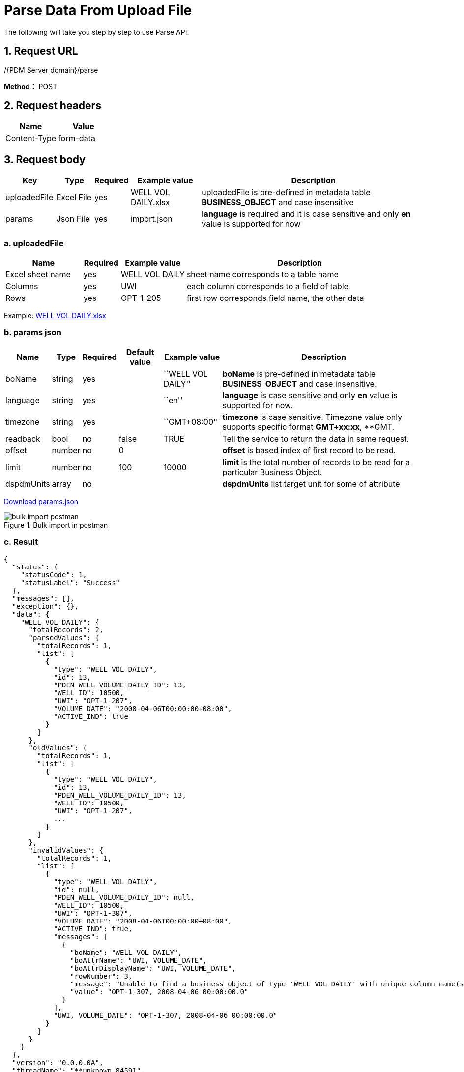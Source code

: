 = Parse Data From Upload File

The following will take you step by step to use Parse API.

== 1. Request URL

/{PDM Server domain}/parse

*Method：* POST

== 2. Request headers

[cols=",",options="header",]
|===
|Name |Value
|Content-Type |form-data
|===

== 3. Request body

[width="100%",cols="12%,9%,7%,17%,55%",options="header",]
|===
|Key |Type |Required |Example value |Description
|uploadedFile |Excel File |yes |WELL VOL DAILY.xlsx |uploadedFile is pre-defined in metadata table *BUSINESS_OBJECT* and case insensitive
|params |Json File |yes |import.json |*language* is required and it is case sensitive and only *en* value is supported for now
|===

=== a. uploadedFile

[width="100%",cols="19%,9%,16%,<56%",options="header",]
|===
|Name |Required |Example value |Description
|Excel sheet name |yes |WELL VOL DAILY |sheet name corresponds to a table name
|Columns |yes |UWI |each column corresponds to a field of table
|Rows |yes |OPT-1-205 |first row corresponds field name, the other data
|===

Example: link:../features/_attachments/WELL%20VOL%20DAILY.xlsx[WELL VOL DAILY.xlsx]

=== b. params json

[width="100%",cols="10%,5%,7%,11%,14%,53%",options="header",]
|===
|Name |Type |Required |Default value |Example value |Description
|boName |string |yes | |``WELL VOL DAILY'' |*boName* is pre-defined in metadata table *BUSINESS_OBJECT* and case insensitive.
|language |string |yes | |``en'' |*language* is case sensitive and only *en* value is supported for now.
|timezone |string |yes | |``GMT+08:00'' |*timezone* is case sensitive. Timezone value only supports specific format *GMT+xx:xx*, **GMT.
|readback |bool |no |false |TRUE |Tell the service to return the data in same request.
|offset |number |no |0 | |*offset* is based index of first record to be read.
|limit |number |no |100 |10000 |*limit* is the total number of records to be read for a particular Business Object.
|dspdmUnits |array |no | | |*dspdmUnits* list target unit for some of attribute
|===

link:../features/_attachments/params.json[Download params.json]

image::bulk-import-postman.PNG[title="Bulk import in postman"]

=== c. Result

[source,json]
----
{
  "status": {
    "statusCode": 1,
    "statusLabel": "Success"
  },
  "messages": [],
  "exception": {},
  "data": {
    "WELL VOL DAILY": {
      "totalRecords": 2,
      "parsedValues": {
        "totalRecords": 1,
        "list": [
          {
            "type": "WELL VOL DAILY",
            "id": 13,
            "PDEN_WELL_VOLUME_DAILY_ID": 13,
            "WELL_ID": 10500,
            "UWI": "OPT-1-207",
            "VOLUME_DATE": "2008-04-06T00:00:00+08:00",
            "ACTIVE_IND": true
          }
        ]
      },
      "oldValues": {
        "totalRecords": 1,
        "list": [
          {
            "type": "WELL VOL DAILY",
            "id": 13,
            "PDEN_WELL_VOLUME_DAILY_ID": 13,
            "WELL_ID": 10500,
            "UWI": "OPT-1-207",
            ...
          }
        ]
      },
      "invalidValues": {
        "totalRecords": 1,
        "list": [
          {
            "type": "WELL VOL DAILY",
            "id": null,
            "PDEN_WELL_VOLUME_DAILY_ID": null,
            "WELL_ID": 10500,
            "UWI": "OPT-1-307",
            "VOLUME_DATE": "2008-04-06T00:00:00+08:00",
            "ACTIVE_IND": true,
            "messages": [
              {
                "boName": "WELL VOL DAILY",
                "boAttrName": "UWI, VOLUME_DATE",
                "boAttrDisplayName": "UWI, VOLUME_DATE",
                "rowNumber": 3,
                "message": "Unable to find a business object of type 'WELL VOL DAILY' with unique column name(s) 'UWI, VOLUME_DATE' and unique value(s) 'OPT-1-307, 2008-04-06 00:00:00.0' found at row index '3'",
                "value": "OPT-1-307, 2008-04-06 00:00:00.0"
              }
            ],
            "UWI, VOLUME_DATE": "OPT-1-307, 2008-04-06 00:00:00.0"
          }
        ]
      }
    }
  },
  "version": "0.0.0.0A",
  "threadName": "**unknown_84591",
  "requestTime": "2020-08-24 13:43:13.163 +08:00",
  "responseTime": "2020-08-24 13:43:13.546 +08:00"

----

== 4. Response

Please see xref:responses.adoc[Responses]

[width="100%",cols="27%,69%,4%",options="header",]
|===
|Name |Description |
|parsedValues |insert legitimate records from excel into parsedValues |
|oldValues |All the oldValues are either common with pareseValues or invalidValues. |
|invalidValues |Records that meet one of the following criteria are inserted into invalidValues* The value type of the cell is not valid* The value of the cell is null ,but its IS_MANDATORY of the BUSINESS_OBJECT_ATTR table is true* The types of excel cell are different from the types of database field* The length of excel cell data exceeds the limit of database field length* If the record has a parent record (Or reference data record) and parent record id is not found then this record will also be marked as invalid record. In other words if the foreign key value is not recognized from the name. |
|bo totalRecords |parsedValues totalRecords + invalidValues totalRecords |
|oldValues totalRecords |oldValues from paresdValues + oldValues from invalidValues |
|===
